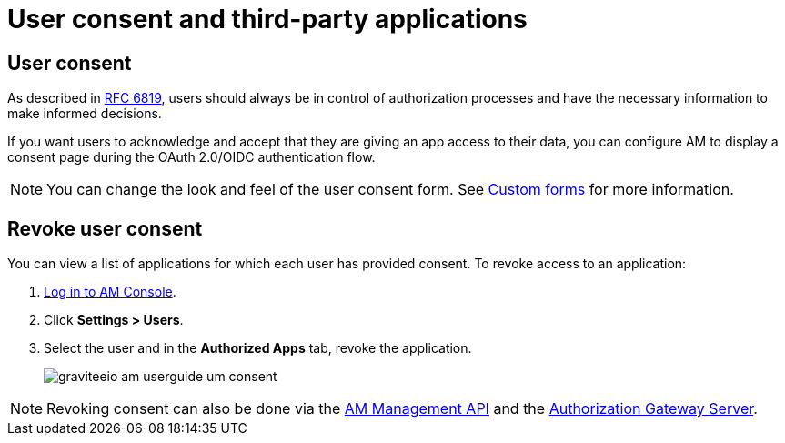 = User consent and third-party applications
:page-sidebar: am_3_x_sidebar
:page-permalink: am/current/am_userguide_user_management_consent.html
:page-folder: am/user-guide
:page-layout: am

== User consent

As described in link:https://tools.ietf.org/html/rfc6819#section-5.1.3[RFC 6819^], users should always be in control of authorization
processes and have the necessary information to make informed decisions.

If you want users to acknowledge and accept that they are giving an app access to their data, you can configure AM to display a consent page during the OAuth 2.0/OIDC authentication flow.

NOTE: You can change the look and feel of the user consent form. See link:/am/current/am_userguide_user_management_forms.html[Custom forms^] for more information.

== Revoke user consent

You can view a list of applications for which each user has provided consent.
To revoke access to an application:

. link:/am/current/am_userguide_authentication.html[Log in to AM Console^].
. Click *Settings > Users*.
. Select the user and in the *Authorized Apps* tab, revoke the application.
+
image::am/current/graviteeio-am-userguide-um-consent.png[]

NOTE: Revoking consent can also be done via the link:/am/current/management-api/3.5/index.html#tag/user[AM Management API^] and the link:/am/current/users/index.html#tag/Users[Authorization Gateway Server^].
